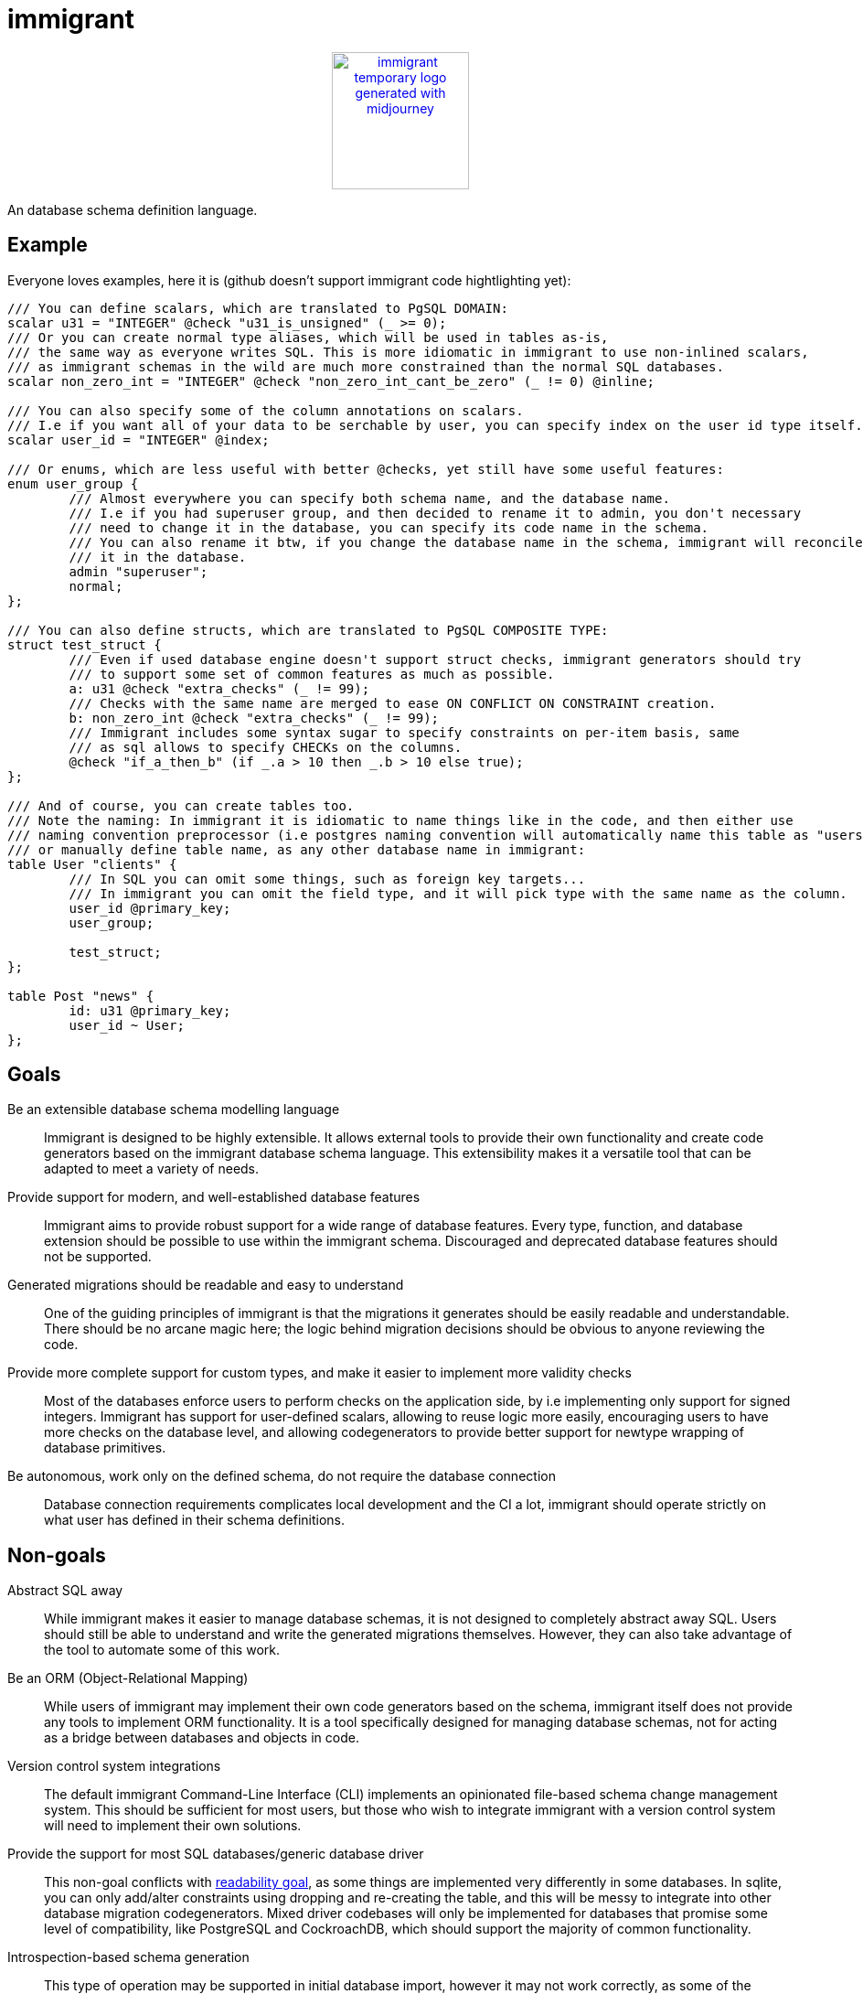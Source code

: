 = immigrant

++++
<p align="center"><a href="https://github.com/CertainLach/immigrant"><img alt="immigrant temporary logo generated with midjourney" src="./docs/logo.svg" height="150"></img></a></p>
++++

An database schema definition language.

== Example

Everyone loves examples, here it is (github doesn't support immigrant code hightlighting yet):
[source,plaintext]
----
/// You can define scalars, which are translated to PgSQL DOMAIN:
scalar u31 = "INTEGER" @check "u31_is_unsigned" (_ >= 0);
/// Or you can create normal type aliases, which will be used in tables as-is,
/// the same way as everyone writes SQL. This is more idiomatic in immigrant to use non-inlined scalars,
/// as immigrant schemas in the wild are much more constrained than the normal SQL databases.
scalar non_zero_int = "INTEGER" @check "non_zero_int_cant_be_zero" (_ != 0) @inline;

/// You can also specify some of the column annotations on scalars.
/// I.e if you want all of your data to be serchable by user, you can specify index on the user id type itself.
scalar user_id = "INTEGER" @index;

/// Or enums, which are less useful with better @checks, yet still have some useful features:
enum user_group {
	/// Almost everywhere you can specify both schema name, and the database name.
	/// I.e if you had superuser group, and then decided to rename it to admin, you don't necessary
	/// need to change it in the database, you can specify its code name in the schema.
	/// You can also rename it btw, if you change the database name in the schema, immigrant will reconcile
	/// it in the database.
	admin "superuser";
	normal;
};

/// You can also define structs, which are translated to PgSQL COMPOSITE TYPE:
struct test_struct {
	/// Even if used database engine doesn't support struct checks, immigrant generators should try
	/// to support some set of common features as much as possible.
	a: u31 @check "extra_checks" (_ != 99);
	/// Checks with the same name are merged to ease ON CONFLICT ON CONSTRAINT creation.
	b: non_zero_int @check "extra_checks" (_ != 99);
	/// Immigrant includes some syntax sugar to specify constraints on per-item basis, same
	/// as sql allows to specify CHECKs on the columns.
	@check "if_a_then_b" (if _.a > 10 then _.b > 10 else true);
};

/// And of course, you can create tables too.
/// Note the naming: In immigrant it is idiomatic to name things like in the code, and then either use
/// naming convention preprocessor (i.e postgres naming convention will automatically name this table as "users"),
/// or manually define table name, as any other database name in immigrant:
table User "clients" {
	/// In SQL you can omit some things, such as foreign key targets...
	/// In immigrant you can omit the field type, and it will pick type with the same name as the column.
	user_id @primary_key;
	user_group;

	test_struct;
};

table Post "news" {
	id: u31 @primary_key;
	user_id ~ User;
};
----

== Goals

Be an extensible database schema modelling language:: Immigrant is designed to be highly extensible. It allows external
tools to provide their own functionality and create code generators based on the immigrant database schema language.
This extensibility makes it a versatile tool that can be adapted to meet a variety of needs.
Provide support for modern, and well-established database features:: Immigrant aims to provide robust support for a wide
range of database features. Every type, function, and database extension should be possible to use within the immigrant
schema. Discouraged and deprecated database features should not be supported.
[[readable-goal]]Generated migrations should be readable and easy to understand:: One of the guiding principles of
immigrant is that the migrations it generates should be easily readable and understandable. There should be no arcane
magic here; the logic behind migration decisions should be obvious to anyone reviewing the code.
[[types-goal]]Provide more complete support for custom types, and make it easier to implement more validity checks::
Most of the databases enforce users to perform checks on the application side, by i.e implementing only support for
signed integers. Immigrant has support for user-defined scalars, allowing to reuse logic more easily, encouraging users
to have more checks on the database level, and allowing codegenerators to provide better support for newtype wrapping of
database primitives.
[[autonomous-goal]]Be autonomous, work only on the defined schema, do not require the database connection:: Database
connection requirements complicates local development and the CI a lot, immigrant should operate strictly on what user
has defined in their schema definitions.

== Non-goals
Abstract SQL away:: While immigrant makes it easier to manage database schemas, it is not designed to completely
abstract away SQL. Users should still be able to understand and write the generated migrations themselves. However,
they can also take advantage of the tool to automate some of this work.
Be an ORM (Object-Relational Mapping):: While users of immigrant may implement their own code generators based on the
schema, immigrant itself does not provide any tools to implement ORM functionality. It is a tool specifically designed
for managing database schemas, not for acting as a bridge between databases and objects in code.
Version control system integrations:: The default immigrant Command-Line Interface (CLI) implements an opinionated
file-based schema change management system. This should be sufficient for most users, but those who wish to integrate
immigrant with a version control system will need to implement their own solutions.
[[generic-nongoal]]Provide the support for most SQL databases/generic database driver:: This non-goal conflicts with
<<readable-goal,readability goal>>, as some things are implemented very differently in some databases. In sqlite, you
can only add/alter constraints using dropping and re-creating the table, and this will be messy to integrate into other
database migration codegenerators. Mixed driver codebases will only be implemented for databases that promise some level
of compatibility, like PostgreSQL and CockroachDB, which should support the majority of common functionality.
Introspection-based schema generation:: This type of operation may be supported in initial database import, however it
may not work correctly, as some of the immigrant features may not be directly convertible from SQL.

== Inspiration

https://prisma.io[Prisma]:: I have learned about prisma after I have started implementing immigrant, however, my
design decisions may be affected by Prisma. The things I dislike about prisma, is the implementation of
<<generic-nongoal,generic database migration generator>>. While this feature may sound like a good idea, in fact this
thing complicates the implementation a lot, preventing them from implementing some of the good features (such as views)
in a timely manner. In case of sqlite migration layer, this thing skips most of the sql code generation due to complex
conditions, and sqlite implementation only performs the basic operations. In immigrant, this should be the short sqlite
driver, which doesn't implement logic only required for more complete database solutions.
https://github.com/zombodb/pg-schema-diff[pg-schema-diff] and similar schema diffing solutions:: I liked the idea, but
none of the implementations seemed to be complete enough, and usage of raw sql does not permit the implementation of
<<types-goal,user-defined types>>. They also don't provide good enough solution to storing the schema history, and
most useable tools <<autonomous-goal,require the connection to the database>>.

